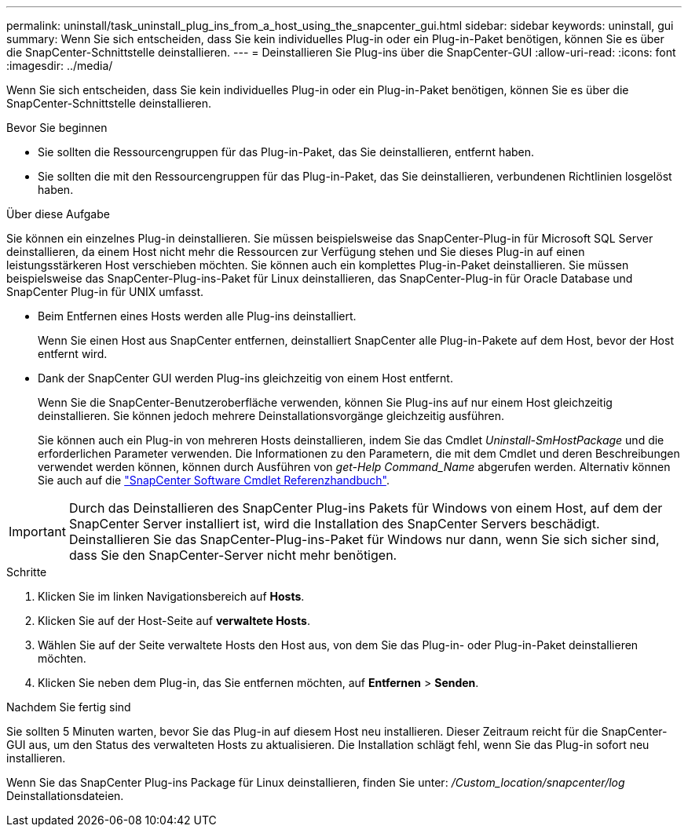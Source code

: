---
permalink: uninstall/task_uninstall_plug_ins_from_a_host_using_the_snapcenter_gui.html 
sidebar: sidebar 
keywords: uninstall, gui 
summary: Wenn Sie sich entscheiden, dass Sie kein individuelles Plug-in oder ein Plug-in-Paket benötigen, können Sie es über die SnapCenter-Schnittstelle deinstallieren. 
---
= Deinstallieren Sie Plug-ins über die SnapCenter-GUI
:allow-uri-read: 
:icons: font
:imagesdir: ../media/


[role="lead"]
Wenn Sie sich entscheiden, dass Sie kein individuelles Plug-in oder ein Plug-in-Paket benötigen, können Sie es über die SnapCenter-Schnittstelle deinstallieren.

.Bevor Sie beginnen
* Sie sollten die Ressourcengruppen für das Plug-in-Paket, das Sie deinstallieren, entfernt haben.
* Sie sollten die mit den Ressourcengruppen für das Plug-in-Paket, das Sie deinstallieren, verbundenen Richtlinien losgelöst haben.


.Über diese Aufgabe
Sie können ein einzelnes Plug-in deinstallieren. Sie müssen beispielsweise das SnapCenter-Plug-in für Microsoft SQL Server deinstallieren, da einem Host nicht mehr die Ressourcen zur Verfügung stehen und Sie dieses Plug-in auf einen leistungsstärkeren Host verschieben möchten. Sie können auch ein komplettes Plug-in-Paket deinstallieren. Sie müssen beispielsweise das SnapCenter-Plug-ins-Paket für Linux deinstallieren, das SnapCenter-Plug-in für Oracle Database und SnapCenter Plug-in für UNIX umfasst.

* Beim Entfernen eines Hosts werden alle Plug-ins deinstalliert.
+
Wenn Sie einen Host aus SnapCenter entfernen, deinstalliert SnapCenter alle Plug-in-Pakete auf dem Host, bevor der Host entfernt wird.

* Dank der SnapCenter GUI werden Plug-ins gleichzeitig von einem Host entfernt.
+
Wenn Sie die SnapCenter-Benutzeroberfläche verwenden, können Sie Plug-ins auf nur einem Host gleichzeitig deinstallieren. Sie können jedoch mehrere Deinstallationsvorgänge gleichzeitig ausführen.

+
Sie können auch ein Plug-in von mehreren Hosts deinstallieren, indem Sie das Cmdlet _Uninstall-SmHostPackage_ und die erforderlichen Parameter verwenden. Die Informationen zu den Parametern, die mit dem Cmdlet und deren Beschreibungen verwendet werden können, können durch Ausführen von _get-Help Command_Name_ abgerufen werden. Alternativ können Sie auch auf die https://library.netapp.com/ecm/ecm_download_file/ECMLP2886895["SnapCenter Software Cmdlet Referenzhandbuch"^].




IMPORTANT: Durch das Deinstallieren des SnapCenter Plug-ins Pakets für Windows von einem Host, auf dem der SnapCenter Server installiert ist, wird die Installation des SnapCenter Servers beschädigt. Deinstallieren Sie das SnapCenter-Plug-ins-Paket für Windows nur dann, wenn Sie sich sicher sind, dass Sie den SnapCenter-Server nicht mehr benötigen.

.Schritte
. Klicken Sie im linken Navigationsbereich auf *Hosts*.
. Klicken Sie auf der Host-Seite auf *verwaltete Hosts*.
. Wählen Sie auf der Seite verwaltete Hosts den Host aus, von dem Sie das Plug-in- oder Plug-in-Paket deinstallieren möchten.
. Klicken Sie neben dem Plug-in, das Sie entfernen möchten, auf *Entfernen* > *Senden*.


.Nachdem Sie fertig sind
Sie sollten 5 Minuten warten, bevor Sie das Plug-in auf diesem Host neu installieren. Dieser Zeitraum reicht für die SnapCenter-GUI aus, um den Status des verwalteten Hosts zu aktualisieren. Die Installation schlägt fehl, wenn Sie das Plug-in sofort neu installieren.

Wenn Sie das SnapCenter Plug-ins Package für Linux deinstallieren, finden Sie unter: _/Custom_location/snapcenter/log_ Deinstallationsdateien.
